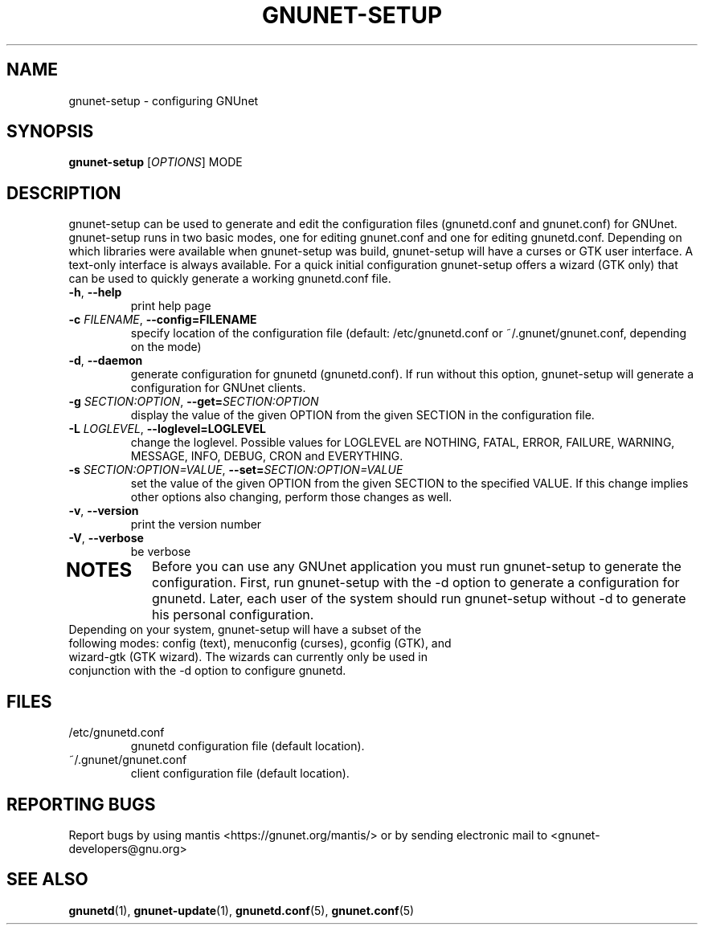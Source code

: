 .TH GNUNET-SETUP "1" "8 Dec 2007" "GNUnet"
.SH NAME
gnunet\-setup \- configuring GNUnet
.SH SYNOPSIS
.B gnunet\-setup
[\fIOPTIONS\fR] MODE
.SH DESCRIPTION
.PP
gnunet\-setup can be used to generate and edit the configuration files (gnunetd.conf and gnunet.conf) for GNUnet.  gnunet\-setup runs in two basic modes, one for editing gnunet.conf and one for editing gnunetd.conf.  Depending on which libraries were available when gnunet\-setup was build, gnunet\-setup will have a curses or GTK user interface.  A text\-only interface is always available.  For a quick initial configuration gnunet\-setup offers a wizard (GTK only) that can be used to quickly generate a working gnunetd.conf file.
.TP
\fB\-h\fR, \fB\-\-help\fR
print help page
.TP
\fB\-c \fIFILENAME\fR, \fB\-\-config=FILENAME\fR
specify location of the configuration file (default: /etc/gnunetd.conf or ~/.gnunet/gnunet.conf, depending on the mode)
.TP
\fB\-d\fR, \fB\-\-daemon\fR
generate configuration for gnunetd (gnunetd.conf).  If run without this option, gnunet\-setup will generate a configuration for GNUnet clients.
.TP
\fB\-g \fISECTION:OPTION\fR, \fB\-\-get=\fISECTION:OPTION\fR
display the value of the given OPTION from the given SECTION in the configuration file.
.TP
\fB\-L \fILOGLEVEL\fR, \fB\-\-loglevel=LOGLEVEL\fR
change the loglevel. Possible values for LOGLEVEL are NOTHING, FATAL, ERROR, FAILURE, WARNING, MESSAGE, INFO, DEBUG, CRON and EVERYTHING.
.TP
\fB\-s \fISECTION:OPTION=VALUE\fR, \fB\-\-set=\fISECTION:OPTION=VALUE\fR
set the value of the given OPTION from the given SECTION to the specified VALUE.  If this change implies other options also changing, perform those changes as well.
.TP
\fB\-v\fR, \fB\-\-version\fR
print the version number
.TP
\fB\-V\fR, \fB\-\-verbose\fR
be verbose
.TP
.SH NOTES
Before you can use any GNUnet application you must run gnunet\-setup to generate the configuration.  First, run gnunet\-setup with the \-d option to generate a configuration for gnunetd.  Later, each user of the system should run gnunet\-setup without \-d to generate his personal configuration.
.TP
Depending on your system, gnunet\-setup will have a subset of the following modes: config (text), menuconfig (curses), gconfig (GTK), and wizard\-gtk (GTK wizard).  The wizards can currently only be used in conjunction with the \-d option to configure gnunetd.
.SH FILES
.TP
/etc/gnunetd.conf
gnunetd configuration file (default location).
.TP
~/.gnunet/gnunet.conf
client configuration file (default location).
.SH "REPORTING BUGS"
Report bugs by using mantis <https://gnunet.org/mantis/> or by sending electronic mail to <gnunet-developers@gnu.org>
.SH "SEE ALSO"
\fBgnunetd\fP(1), \fBgnunet\-update\fP(1), \fBgnunetd.conf\fP(5), \fBgnunet.conf\fP(5)
